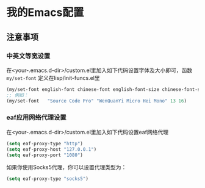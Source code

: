 * 我的Emacs配置

** 注意事项
*** 中英文等宽设置
在<your-.emacs.d-dir>/custom.el里加入如下代码设置字体及大小即可，函数 ~my/set-font~ 定义在lisp/init-funcs.el里
#+BEGIN_SRC emacs-lisp
  (my/set-font english-font chinese-font english-font-size chinese-font-size)
  ;; 例如：
  (my/set-font   "Source Code Pro" "WenQuanYi Micro Hei Mono" 13 16)
#+END_SRC

*** eaf应用网络代理设置
在<your-.emacs.d-dir>/custom.el里加入如下代码设置eaf网络代理
#+BEGIN_SRC emacs-lisp
  (setq eaf-proxy-type "http")
  (setq eaf-proxy-host "127.0.0.1")
  (setq eaf-proxy-port "1080")
#+END_SRC
如果你使用Socks5代理，你可以设置代理类型为：
#+BEGIN_SRC emacs-lisp
  (setq eaf-proxy-type "socks5")
#+END_SRC

